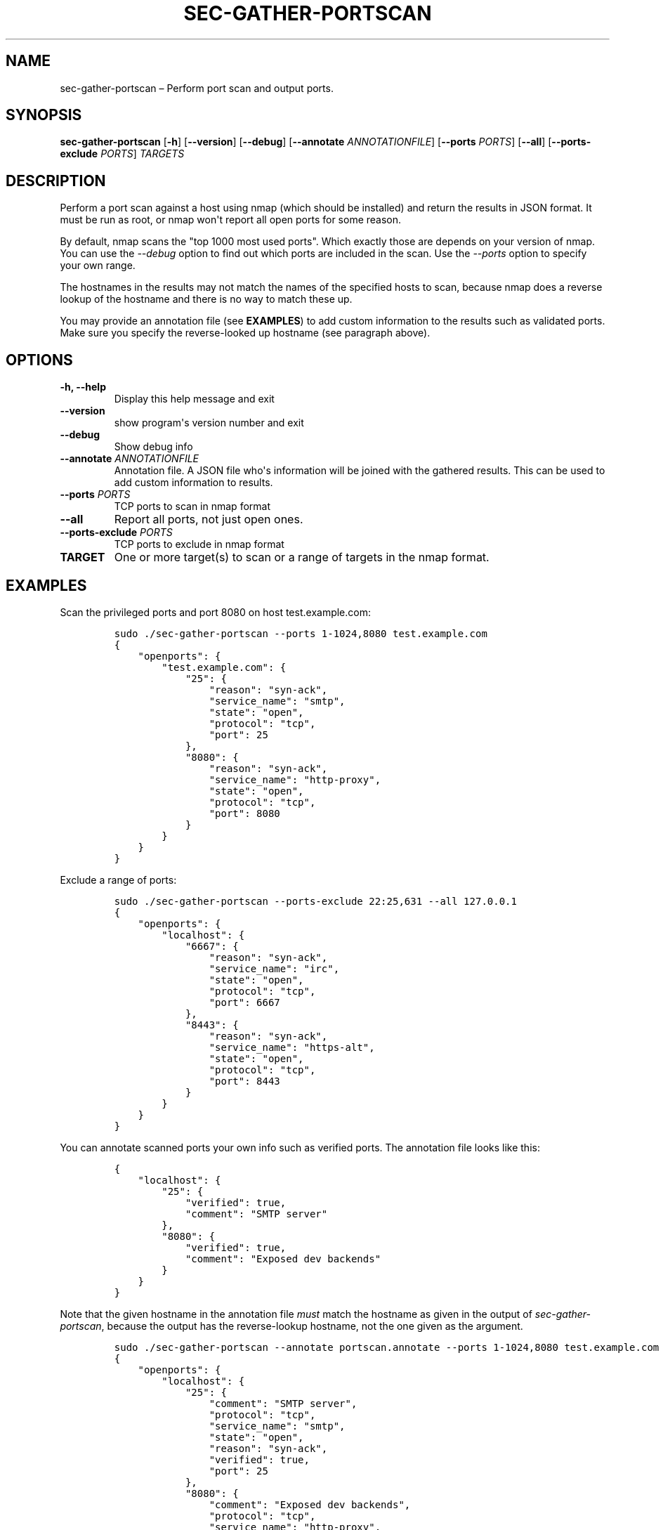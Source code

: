 .TH "SEC\-GATHER\-PORTSCAN" "1" "May 2017" "" ""
.hy
.SH NAME
.PP
sec\-gather\-portscan \[en] Perform port scan and output ports.
.SH SYNOPSIS
.PP
\f[B]sec\-gather\-portscan\f[] [\f[B]\-h\f[]] [\f[B]\-\-version\f[]]
[\f[B]\-\-debug\f[]] [\f[B]\-\-annotate\f[] \f[I]ANNOTATIONFILE\f[]]
[\f[B]\-\-ports\f[] \f[I]PORTS\f[]] [\f[B]\-\-all\f[]]
[\f[B]\-\-ports\-exclude\f[] \f[I]PORTS\f[]] \f[I]TARGETS\f[]
.SH DESCRIPTION
.PP
Perform a port scan against a host using nmap (which should be
installed) and return the results in JSON format.
It must be run as root, or nmap won\[aq]t report all open ports for some
reason.
.PP
By default, nmap scans the "top 1000 most used ports".
Which exactly those are depends on your version of nmap.
You can use the \f[I]\-\-debug\f[] option to find out which ports are
included in the scan.
Use the \f[I]\-\-ports\f[] option to specify your own range.
.PP
The hostnames in the results may not match the names of the specified
hosts to scan, because nmap does a reverse lookup of the hostname and
there is no way to match these up.
.PP
You may provide an annotation file (see \f[B]EXAMPLES\f[]) to add custom
information to the results such as validated ports.
Make sure you specify the reverse\-looked up hostname (see paragraph
above).
.SH OPTIONS
.TP
.B \f[B]\-h\f[], \f[B]\-\-help\f[]
Display this help message and exit
.RS
.RE
.TP
.B \f[B]\-\-version\f[]
show program\[aq]s version number and exit
.RS
.RE
.TP
.B \f[B]\-\-debug\f[]
Show debug info
.RS
.RE
.TP
.B \f[B]\-\-annotate\f[] \f[I]ANNOTATIONFILE\f[]
Annotation file.
A JSON file who\[aq]s information will be joined with the gathered
results.
This can be used to add custom information to results.
.RS
.RE
.TP
.B \f[B]\-\-ports\f[] \f[I]PORTS\f[]
TCP ports to scan in nmap format
.RS
.RE
.TP
.B \f[B]\-\-all\f[]
Report all ports, not just open ones.
.RS
.RE
.TP
.B \f[B]\-\-ports\-exclude\f[] \f[I]PORTS\f[]
TCP ports to exclude in nmap format
.RS
.RE
.TP
.B \f[B]TARGET\f[]
One or more target(s) to scan or a range of targets in the nmap format.
.RS
.RE
.SH EXAMPLES
.PP
Scan the privileged ports and port 8080 on host test.example.com:
.IP
.nf
\f[C]
sudo\ ./sec\-gather\-portscan\ \-\-ports\ 1\-1024,8080\ test.example.com
{
\ \ \ \ "openports":\ {
\ \ \ \ \ \ \ \ "test.example.com":\ {
\ \ \ \ \ \ \ \ \ \ \ \ "25":\ {
\ \ \ \ \ \ \ \ \ \ \ \ \ \ \ \ "reason":\ "syn\-ack",\ 
\ \ \ \ \ \ \ \ \ \ \ \ \ \ \ \ "service_name":\ "smtp",\ 
\ \ \ \ \ \ \ \ \ \ \ \ \ \ \ \ "state":\ "open",\ 
\ \ \ \ \ \ \ \ \ \ \ \ \ \ \ \ "protocol":\ "tcp",\ 
\ \ \ \ \ \ \ \ \ \ \ \ \ \ \ \ "port":\ 25
\ \ \ \ \ \ \ \ \ \ \ \ },\ 
\ \ \ \ \ \ \ \ \ \ \ \ "8080":\ {
\ \ \ \ \ \ \ \ \ \ \ \ \ \ \ \ "reason":\ "syn\-ack",\ 
\ \ \ \ \ \ \ \ \ \ \ \ \ \ \ \ "service_name":\ "http\-proxy",\ 
\ \ \ \ \ \ \ \ \ \ \ \ \ \ \ \ "state":\ "open",\ 
\ \ \ \ \ \ \ \ \ \ \ \ \ \ \ \ "protocol":\ "tcp",\ 
\ \ \ \ \ \ \ \ \ \ \ \ \ \ \ \ "port":\ 8080
\ \ \ \ \ \ \ \ \ \ \ \ }
\ \ \ \ \ \ \ \ }
\ \ \ \ }
}
\f[]
.fi
.PP
Exclude a range of ports:
.IP
.nf
\f[C]
sudo\ ./sec\-gather\-portscan\ \-\-ports\-exclude\ 22:25,631\ \-\-all\ 127.0.0.1
{
\ \ \ \ "openports":\ {
\ \ \ \ \ \ \ \ "localhost":\ {
\ \ \ \ \ \ \ \ \ \ \ \ "6667":\ {
\ \ \ \ \ \ \ \ \ \ \ \ \ \ \ \ "reason":\ "syn\-ack",\ 
\ \ \ \ \ \ \ \ \ \ \ \ \ \ \ \ "service_name":\ "irc",\ 
\ \ \ \ \ \ \ \ \ \ \ \ \ \ \ \ "state":\ "open",\ 
\ \ \ \ \ \ \ \ \ \ \ \ \ \ \ \ "protocol":\ "tcp",\ 
\ \ \ \ \ \ \ \ \ \ \ \ \ \ \ \ "port":\ 6667
\ \ \ \ \ \ \ \ \ \ \ \ },\ 
\ \ \ \ \ \ \ \ \ \ \ \ "8443":\ {
\ \ \ \ \ \ \ \ \ \ \ \ \ \ \ \ "reason":\ "syn\-ack",\ 
\ \ \ \ \ \ \ \ \ \ \ \ \ \ \ \ "service_name":\ "https\-alt",\ 
\ \ \ \ \ \ \ \ \ \ \ \ \ \ \ \ "state":\ "open",\ 
\ \ \ \ \ \ \ \ \ \ \ \ \ \ \ \ "protocol":\ "tcp",\ 
\ \ \ \ \ \ \ \ \ \ \ \ \ \ \ \ "port":\ 8443
\ \ \ \ \ \ \ \ \ \ \ \ }
\ \ \ \ \ \ \ \ }
\ \ \ \ }
}
\f[]
.fi
.PP
You can annotate scanned ports your own info such as verified ports.
The annotation file looks like this:
.IP
.nf
\f[C]
{
\ \ \ \ "localhost":\ {
\ \ \ \ \ \ \ \ "25":\ {
\ \ \ \ \ \ \ \ \ \ \ \ "verified":\ true,
\ \ \ \ \ \ \ \ \ \ \ \ "comment":\ "SMTP\ server"
\ \ \ \ \ \ \ \ },
\ \ \ \ \ \ \ \ "8080":\ {
\ \ \ \ \ \ \ \ \ \ \ \ "verified":\ true,
\ \ \ \ \ \ \ \ \ \ \ \ "comment":\ "Exposed\ dev\ backends"
\ \ \ \ \ \ \ \ }
\ \ \ \ }
}
\f[]
.fi
.PP
Note that the given hostname in the annotation file \f[I]must\f[] match
the hostname as given in the output of \f[I]sec\-gather\-portscan\f[],
because the output has the reverse\-lookup hostname, not the one given
as the argument.
.IP
.nf
\f[C]
sudo\ ./sec\-gather\-portscan\ \-\-annotate\ portscan.annotate\ \-\-ports\ 1\-1024,8080\ test.example.com
{
\ \ \ \ "openports":\ {
\ \ \ \ \ \ \ \ "localhost":\ {
\ \ \ \ \ \ \ \ \ \ \ \ "25":\ {
\ \ \ \ \ \ \ \ \ \ \ \ \ \ \ \ "comment":\ "SMTP\ server",\ 
\ \ \ \ \ \ \ \ \ \ \ \ \ \ \ \ "protocol":\ "tcp",\ 
\ \ \ \ \ \ \ \ \ \ \ \ \ \ \ \ "service_name":\ "smtp",\ 
\ \ \ \ \ \ \ \ \ \ \ \ \ \ \ \ "state":\ "open",\ 
\ \ \ \ \ \ \ \ \ \ \ \ \ \ \ \ "reason":\ "syn\-ack",\ 
\ \ \ \ \ \ \ \ \ \ \ \ \ \ \ \ "verified":\ true,\ 
\ \ \ \ \ \ \ \ \ \ \ \ \ \ \ \ "port":\ 25
\ \ \ \ \ \ \ \ \ \ \ \ },\ 
\ \ \ \ \ \ \ \ \ \ \ \ "8080":\ {
\ \ \ \ \ \ \ \ \ \ \ \ \ \ \ \ "comment":\ "Exposed\ dev\ backends",\ 
\ \ \ \ \ \ \ \ \ \ \ \ \ \ \ \ "protocol":\ "tcp",\ 
\ \ \ \ \ \ \ \ \ \ \ \ \ \ \ \ "service_name":\ "http\-proxy",\ 
\ \ \ \ \ \ \ \ \ \ \ \ \ \ \ \ "state":\ "open",\ 
\ \ \ \ \ \ \ \ \ \ \ \ \ \ \ \ "reason":\ "syn\-ack",\ 
\ \ \ \ \ \ \ \ \ \ \ \ \ \ \ \ "verified":\ true,\ 
\ \ \ \ \ \ \ \ \ \ \ \ \ \ \ \ "port":\ 8080
\ \ \ \ \ \ \ \ \ \ \ \ }
\ \ \ \ \ \ \ \ }
\ \ \ \ }
}
\f[]
.fi
.SH COPYRIGHT
.PP
Copyright 2017, Ferry Boender.
.PP
Licensed under the MIT license.
For more information, see the LICENSE file.
.SH AUTHORS
Ferry Boender.
